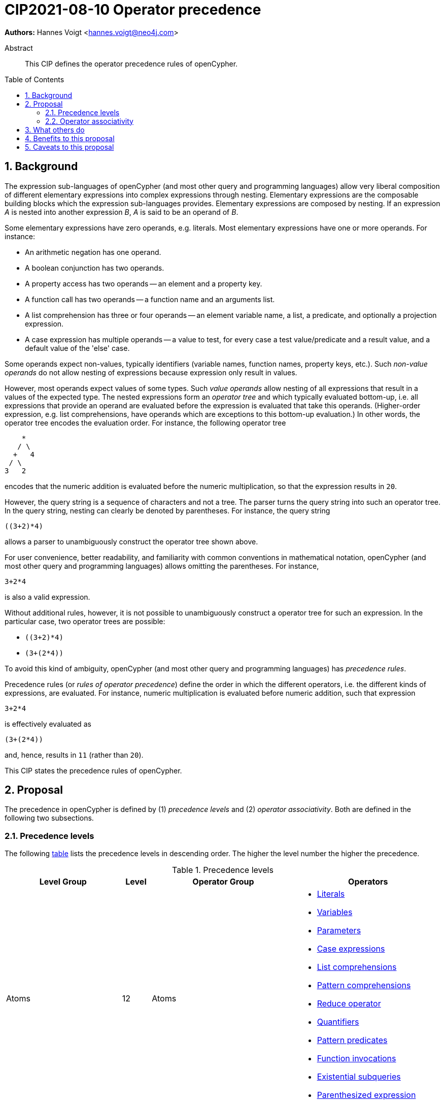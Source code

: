 = CIP2021-08-10 Operator precedence
:numbered:
:toc:
:toc-placement: macro
:source-highlighter: codemirror

*Authors:* Hannes Voigt <hannes.voigt@neo4j.com>


[abstract]
.Abstract
--
This CIP defines the operator precedence rules of openCypher.
--

toc::[]

== Background

The expression sub-languages of openCypher (and most other query and programming languages) allow very liberal composition of different elementary expressions into complex expressions through nesting.
Elementary expressions are the composable building blocks which the expression sub-languages provides.
Elementary expressions are composed by nesting.
If an expression _A_ is nested into another expression _B_, _A_ is said to be an operand of _B_.

Some elementary expressions have zero operands, e.g. literals.
Most elementary expressions have one or more operands.
For instance:

- An arithmetic negation has one operand.
- A boolean conjunction has two operands.
- A property access has two operands -- an element and a property key.
- A function call has two operands -- a function name and an arguments list.
- A list comprehension has three or four operands -- an element variable name, a list, a predicate, and optionally a projection expression.
- A case expression has multiple operands -- a value to test, for every case a test value/predicate and a result value, and a default value of the 'else' case.

Some operands expect non-values, typically identifiers (variable names, function names, property keys, etc.).
Such _non-value operands_ do not allow nesting of expressions because expression only result in values.

However, most operands expect values of some types.
Such _value operands_ allow nesting of all expressions that result in a values of the expected type.
The nested expressions form an _operator tree_ and which typically evaluated bottom-up, i.e. all expressions that provide an operand are evaluated before the expression is evaluated that take this operands.
(Higher-order expression, e.g. list comprehensions, have operands which are exceptions to this bottom-up evaluation.)
In other words, the operator tree encodes the evaluation order.
For instance, the following operator tree
----
    *
   / \
  +   4
 / \
3   2
----
encodes that the numeric addition is evaluated before the numeric multiplication, so that the expression results in `20`.

However, the query string is a sequence of characters and not a tree.
The parser turns the query string into such an operator tree.
In the query string, nesting can clearly be denoted by parentheses.
For instance, the query string
----
((3+2)*4)
----
allows a parser to unambiguously construct the operator tree shown above.

For user convenience, better readability, and familiarity with common conventions in mathematical notation, openCypher (and most other query and programming languages) allows omitting the parentheses.
For instance,
----
3+2*4
----
is also a valid expression.

Without additional rules, however, it is not possible to unambiguously construct a operator tree for such an expression.
In the particular case, two operator trees are possible:

- `((3+2)*4)`
- `(3+(2*4))`

To avoid this kind of ambiguity, openCypher (and most other query and programming languages) has _precedence rules_.

Precedence rules (or _rules of operator precedence_) define the order in which the different operators, i.e. the different kinds of expressions, are evaluated.
For instance, numeric multiplication is evaluated before numeric addition, such that expression
----
3+2*4
----
is effectively evaluated as
----
(3+(2*4))
----
and, hence, results in `11` (rather than `20`).

This CIP states the precedence rules of openCypher.

== Proposal

The precedence in openCypher is defined by (1) _precedence levels_ and (2) _operator associativity_.
Both are defined in the following two subsections.

=== Precedence levels

The following <<precedenceLevels,table>> lists the precedence levels in descending order.
The higher the level number the higher the precedence.

.[[precedenceLevels]]Precedence levels
[cols="<.<4a,<.<1a,<.<5a,<.<5a", options="header"]
|===
|Level Group
|Level
|Operator Group
|Operators

|Atoms
|12
|Atoms
|

* https://raw.githack.com/openCypher/openCypher/master/tools/grammar-production-links/grammarLink.html?p=Literal[Literals]
* https://raw.githack.com/openCypher/openCypher/master/tools/grammar-production-links/grammarLink.html?p=Variable[Variables]
* https://raw.githack.com/openCypher/openCypher/master/tools/grammar-production-links/grammarLink.html?p=Parameter[Parameters]
* https://raw.githack.com/openCypher/openCypher/master/tools/grammar-production-links/grammarLink.html?p=CaseExpression[Case expressions]
* https://raw.githack.com/openCypher/openCypher/master/tools/grammar-production-links/grammarLink.html?p=ListComprehension[List comprehensions]
* https://raw.githack.com/openCypher/openCypher/master/tools/grammar-production-links/grammarLink.html?p=PatternComprehension[Pattern comprehensions]
* https://raw.githack.com/openCypher/openCypher/master/tools/grammar-production-links/grammarLink.html?p=Reduce[Reduce operator]
* https://raw.githack.com/openCypher/openCypher/master/tools/grammar-production-links/grammarLink.html?p=Quantifiers[Quantifiers]
* https://raw.githack.com/openCypher/openCypher/master/tools/grammar-production-links/grammarLink.html?p=PatternPredicate[Pattern predicates]
* https://raw.githack.com/openCypher/openCypher/master/tools/grammar-production-links/grammarLink.html?p=FunctionInvocation[Function invocations]
* https://raw.githack.com/openCypher/openCypher/master/tools/grammar-production-links/grammarLink.html?p=ExistentialSubquery[Existential subqueries]
* https://raw.githack.com/openCypher/openCypher/master/tools/grammar-production-links/grammarLink.html?p=ParenthesizedExpression[Parenthesized expression]

.2+|https://raw.githack.com/openCypher/openCypher/master/tools/grammar-production-links/grammarLink.html?p=NonArithmeticOperatorExpression[Non-arithmetic operators]
.2+|11
|Graph element operators
|

* https://raw.githack.com/openCypher/openCypher/master/tools/grammar-production-links/grammarLink.html?p=PropertyLookup[property lookup] (left-hand operand)
* https://raw.githack.com/openCypher/openCypher/master/tools/grammar-production-links/grammarLink.html?p=NodeLabels[label expressions] (only as last operator in chain)

|https://raw.githack.com/openCypher/openCypher/master/tools/grammar-production-links/grammarLink.html?p=ListOperatorExpression[List operators] (left-hand operand)
|

* List element access
* List slicing

.4+|Arithmetic operators
|10
|https://raw.githack.com/openCypher/openCypher/master/tools/grammar-production-links/grammarLink.html?p=UnaryAddOrSubtractExpression[Arithmetic additive inverse]
|

* Unary negative
* Unary positive

|9
|https://raw.githack.com/openCypher/openCypher/master/tools/grammar-production-links/grammarLink.html?p=PowerOfExpression[Exponentiation] (left-hand and right-hand operand)
|

* Exponentiation

|8
|https://raw.githack.com/openCypher/openCypher/master/tools/grammar-production-links/grammarLink.html?p=MultiplyDivideModuloExpression[Arithmetic multiplicative operators] (left-hand and right-hand operand)
|

* Multiplication
* Division
* Remainder (Modulo)

|7
|https://raw.githack.com/openCypher/openCypher/master/tools/grammar-production-links/grammarLink.html?p=AddOrSubtractExpression[Arithmetic additive operators] (left-hand and right-hand operand)
|

* Addition
* Substraction

.4+|Predicates
.3+|6
|https://raw.githack.com/openCypher/openCypher/master/tools/grammar-production-links/grammarLink.html?p=StringPredicateExpression[String predicates] (left-hand operand)
|

* Prefix predicate (and right-hand operand)
* Suffix predicate (and right-hand operand)
* Contains predicate (and right-hand operand)
* Regular expression predicate

|https://raw.githack.com/openCypher/openCypher/master/tools/grammar-production-links/grammarLink.html?p=ListPredicateExpression[List predicates] (left-hand operand)
|

* List element containment predicate (and right-hand operand)

|https://raw.githack.com/openCypher/openCypher/master/tools/grammar-production-links/grammarLink.html?p=NullPredicateExpression[Null predicates] (left-hand operand)
|

* Null predicate
* Not-null predicate

|5
|https://raw.githack.com/openCypher/openCypher/master/tools/grammar-production-links/grammarLink.html?p=ComparisonExpression[Comparison operators] (left-hand and right-hand operand)
|

* Equal
* Unequal
* Greater
* Greater or Equal
* Less
* Less or Equal

.4+|Logical operators
|4
|https://raw.githack.com/openCypher/openCypher/master/tools/grammar-production-links/grammarLink.html?p=NotExpression[Boolean negation]
|

* Negation

|3
|https://raw.githack.com/openCypher/openCypher/master/tools/grammar-production-links/grammarLink.html?p=AndExpression[Boolean conjunction] (left-hand and right-hand operand)
|

* Conjunction

|2
|https://raw.githack.com/openCypher/openCypher/master/tools/grammar-production-links/grammarLink.html?p=XorExpression[Boolean exclusive disjunction] (left-hand and right-hand operand)
|

* Exclusive disjunction

|1
|https://raw.githack.com/openCypher/openCypher/master/tools/grammar-production-links/grammarLink.html?p=OrExpression[Boolean inclusive disjunction] (left-hand and right-hand operand)
|

* Inclusive disjunction

|===

[IMPORTANT]
.Rule of precedence levels
====
Operators on level _X_ take precedence over any operator on level _Y_, when _X_ > _Y_, i.e. are of higher precedence.
Operators can only directly accept operators of higher precedence as operands.
====

The rule of precedence levels is enforced by the grammar.

The rule of precedence levels does not apply to all operands, though.
The table points out to which operands (left-hand or left-hand and right-hand) the rule of precedence levels apply.

If an operator has operands to which the precedence levels do not apply, these operands are syntactically delineate such that there is no ambiguity with regard to the operator tree.
For instance, the syntax of the list element access clearly delineates the list element index operand by brackets, e.g. `myList[5]`.
Such clearly delineated operands grammatically allow an expression of any precedence level, i.e. grammar encodes the operand as https://raw.githack.com/openCypher/openCypher/master/tools/grammar-production-links/grammarLink.html?p=Expression[<Expression>].

A prominent expression with a clearly delineated operand is the _parenthesized expression_.
The parenthesized expression has a single operand delineated by parentheses, i.e. `( n.prop+6 )` where `n.prop+6` is the delineated operand.
The parenthesized expression has no other purpose than grammatically allowing expressions as operands that do not meet the rule of precedence levels.
For instance, an arithmetic addition cannot be directly an operand to an arithmetic multiplication by the rule of precedence levels, since addition is of lower precedence than multiplication.
However, with the help of a parenthesized expression, the user can denote
----
(3+2)*4
----
as a valid expression.
This achieves the desire operator tree
----
    *
   / \
 ( )  4
  |
  +
 / \
3   2
----
where the arithmetic addition is an operand to the arithmetic multiplication and, hence, results in `20` (rather than `11`).

=== Operator associativity

Most precedence level include multiple operators.

On some levels these operators are grammatical alternatives, e.g. for https://raw.githack.com/openCypher/openCypher/master/tools/grammar-production-links/grammarLink.html?p=Atom[<Atom>s], and, hence, have unambiguous precendence.

On other levels, however, the grammar allows repetitions of such operators (chaining).

For instance, all the following are valid expressions:

* `--5`
* `5 + 4 + 3`
* `5 - 4 - 3`
* `5 - 4 + 3`
* `5 * 4 / 3`
* `5 % 4 * 3`
* `5 > 4 >= 3`

Associativity of the operators define the operator tree unambiguously for such expressions.

Chains of operators fall into four categories:

* _Chains of type-incompatible operators_.
* _Chains of closed unary operators_.
* _Chains of binary operators_.
* _Chains with extra semantics_.

Each is discussed in the following subsections, respectively.

==== Chains of type-incompatible operators
The grammar allows chaining of some operators in https://raw.githack.com/openCypher/openCypher/master/tools/grammar-production-links/grammarLink.html?p=StringListNullOperatorExpression[String, list, and null operators], which are

* not type compatible or
* only type-compatible in one possible way,

such that there is

* no valid operator tree or
* only one unambiguous operator tree,

respectively.

For instance, grammatically allowed operator chains without a valid operator tree are:

* `'string' STARTS WITH x [1..3]`
** `('string' STARTS WITH x) [1..3]` is invalid because list slicing does not accept a boolean as first operand.
** `'string' STARTS WITH (x[1..3])` is invalid because the prefix predicate does not accept a list as second operand.
* `foo CONTAINS 'bar' ENDS WITH x`
** `(foo CONTAINS 'bar') ENDS WITH x` is invalid because the suffix predicate does not accept a boolean as first operand.
** `foo CONTAINS ('bar' ENDS WITH x)` is invalid because the containment predicate does not accept a boolean as second operand.

For instance, grammatically allowed operator chains with only a single  valid operator tree are:

* `foo STARTS WITH x IS NOT NULL`
** `(foo STARTS WITH x) IS NOT NULL` is valid because the not-null predicate accepts a boolean as first operand
** `foo STARTS WITH (x IS NOT NULL)` is invalid because the prefix predicate does not accept a boolean as second operand
* `foo CONTAINS 'bar' IN list`
** `(foo CONTAINS 'bar') IN list` is valid because the list element containment predicate accepts a boolean as first operand
** `foo CONTAINS ('bar' IN list)` is invalid because the containment predicate does not accept a boolean as second operand

[IMPORTANT]
.Chains of type-incompatible operators
====
Chains of (partly) type-incompatible operators either

* do not have a valid operator tree at all, or
* have only one valid operator tree.
====

==== Chains of closed unary operators
Closed unary operators that allow chaining on the same precedence level are:

* https://raw.githack.com/openCypher/openCypher/master/tools/grammar-production-links/grammarLink.html?p=UnaryAddOrSubtractExpression[Arithmetic additive inverse].
* https://raw.githack.com/openCypher/openCypher/master/tools/grammar-production-links/grammarLink.html?p=NotExpression[Boolean negation].
* https://raw.githack.com/openCypher/openCypher/master/tools/grammar-production-links/grammarLink.html?p=ListOperatorExpression[List slicing].
* https://raw.githack.com/openCypher/openCypher/master/tools/grammar-production-links/grammarLink.html?p=NullPredicateExpression[Null predicates].

Example expressions are:

* `--5`
* `NOT NOT NOT false`
* `list[4..17][2..5]`
* `x IS NOT NULL IS NOT NULL IS NULL`

[IMPORTANT]
.Chaining of closed unary operators
====
Chains of closed unary operators have an unambiguous operator tree.
====

[NOTE]
.Associativity of unary operators
====
The grammar defines if the operand of an unary operator is on the left end or on the right end of the operator's syntax.
This renders the operator left- or right associative, respectively.
Nevertheless, the grammar allows only one unambiguous operator tree, in both case.
====


==== Chains of binary operators
Binary operators that allow chaining with themselves or other operators of compatible result type on the same precedence level are:

* https://raw.githack.com/openCypher/openCypher/master/tools/grammar-production-links/grammarLink.html?p=PowerOfExpression[Exponentiation].
* https://raw.githack.com/openCypher/openCypher/master/tools/grammar-production-links/grammarLink.html?p=MultiplyDivideModuloExpression[Multiplication].
* https://raw.githack.com/openCypher/openCypher/master/tools/grammar-production-links/grammarLink.html?p=MultiplyDivideModuloExpression[Division].
* https://raw.githack.com/openCypher/openCypher/master/tools/grammar-production-links/grammarLink.html?p=MultiplyDivideModuloExpression[Remainder (Modulo)].
* https://raw.githack.com/openCypher/openCypher/master/tools/grammar-production-links/grammarLink.html?p=AddOrSubtractExpression[Addition].
* https://raw.githack.com/openCypher/openCypher/master/tools/grammar-production-links/grammarLink.html?p=AddOrSubtractExpression[Substraction].
* https://raw.githack.com/openCypher/openCypher/master/tools/grammar-production-links/grammarLink.html?p=AndExpression[Boolean conjunction].
* https://raw.githack.com/openCypher/openCypher/master/tools/grammar-production-links/grammarLink.html?p=OrExpression[Boolean inclusive disjunction].
* https://raw.githack.com/openCypher/openCypher/master/tools/grammar-production-links/grammarLink.html?p=OrExpression[Boolean exclusive disjunction].

Example expressions are:

* `5 * 4 * 3`
* `5 ^ 4 ^ 3`
* `5 / 4 / 3`
* `5 % 4 % 3`
* `5 % 4 * 3`
* `5 - 4 - 3`
* `5 - 4 + 3`
* `5 + 4 + 3`
* `true AND false AND true`
* `true OR false OR true`
* `true XOR false XOR true`

[IMPORTANT]
.Chains of binary operators
====
In chains of binary operators, the operator have left-to-right associativity, i.e. for every two operators, the operator appearing earlier (more left) in the query string takes precedence and the operator tree is left-deep.
====

[NOTE]
.Associative binary operators
====
Where the semantics of operator is associative (e.g. addition), a right-deep operator tree produces the same result as a left-deep operator tree.
====

Consequently, the examples evaluate as follows:

[cols="2a,1a"]
|====
|
[source, cypher]
----
RETURN  5 * 4 * 3  AS a,
       (5 * 4)* 3  AS b,
        5 *(4 * 3) AS c
----
|
[options="header"]
!====
! a    ! b    ! c
! `60` ! `60` ! `60`
!====

|
[source, cypher]
----
RETURN  4 ^ 3 ^ 2  AS a,
       (4 ^ 3)^ 2  AS b,
        4 ^(3 ^ 2) AS c
----
|
[options="header"]
!====
! a        ! b        ! c
! `4096.0` ! `4096.0` ! `262144.0`
!====

|
[source, cypher]
----
RETURN  5 / 4 / 3  AS a,
       (5 / 4)/ 3  AS b,
        5 /(4 / 3) AS c
----
|
[options="header"]
!====
! a   ! b   ! c
! `0` ! `0` ! `5`
!====

|
[source, cypher]
----
RETURN  5 % 4 % 3  AS a,
       (5 % 4)% 3  AS b,
        5 %(4 % 3) AS c
----
|
[options="header"]
!====
! a   ! b   ! c
! `1` ! `1` ! `0`
!====

|
[source, cypher]
----
RETURN  5 % 4 * 3  AS a,
       (5 % 4)* 3  AS b,
        5 %(4 * 3) AS c
----
|
[options="header"]
!====
! a   ! b   ! c
! `3` ! `3` ! `5`
!====

|
[source, cypher]
----
RETURN  5 - 4 - 3  AS a,
       (5 - 4)- 3  AS b,
        5 -(4 - 3) AS c
----
|
[options="header"]
!====
! a    ! b    ! c
! `-2` ! `-2` ! `4`
!====

|
[source, cypher]
----
RETURN  5 - 4 + 3  AS a,
       (5 - 4)+ 3  AS b,
        5 -(4 + 3) AS c
----
|
[options="header"]
!====
! a   ! b   ! c
! `4` ! `4` ! `-2`
!====

|
[source, cypher]
----
RETURN  5 + 4 + 3  AS a,
       (5 + 4)+ 3  AS b,
        5 +(4 + 3) AS c
----
|
[options="header"]
!====
! a    ! b    ! c
! `12` ! `12` ! `12`
!====

|
[source, cypher]
----
RETURN  true AND false  AND true  AS a,
       (true AND false) AND true  AS b,
        true AND (false AND true) AS c
----
|
[options="header"]
!====
! a       ! b       ! c
! `false` ! `false` ! `false`
!====

|
[source, cypher]
----
RETURN  true OR false  OR true  AS a,
       (true OR false) OR true  AS b,
        true OR (false OR true) AS c
----
|
[options="header"]
!====
! a      ! b      ! c
! `true` ! `true` ! `true`
!====

|
[source, cypher]
----
RETURN  true XOR false  XOR true  AS a,
       (true XOR false) XOR true  AS b,
        true XOR (false XOR true) AS c
----
|
[options="header"]
!====
! a       ! b       ! c
! `false` ! `false` ! `false`
!====

|====

==== Chains with extra semantics
Operators whose chaining gives extra semantics are:

* https://raw.githack.com/openCypher/openCypher/master/tools/grammar-production-links/grammarLink.html?p=ComparisonExpression[Comparison operations].

Example expression are

* `5 = 5 = 5`
* `5 = 4 <> 3`
* `5 <> 4 > 3`
* `5 > 4 > 3`
* `5 > 4 >= 3`
* `5 >= 4 < 3`

[IMPORTANT]
.Chains with extra semantics
====
Chains with extra semantics, either

a. form a flat operator tree of a single operator, or
b. their semantics is defined by a syntax transformation to an expression that has an unambiguous operator tree based on the other precedence rules stated in this document.
====

[NOTE]
.Associativity of comparison operators
====
Because of the extra semantics of a chain of comparison, the comparison operators do not have any observable associativity in openCypher.
====

Consequently, the examples evaluate as follows:

[cols="2a,1a"]
|====
|
[source, cypher]
----
RETURN  5 = 5 = 5  AS a,
       (5 = 5) AND (5 = 5) AS ax,
       (5 = 5)= 5  AS b,
        5 =(5 = 5) AS c
----
|
[options="header"]
!====
! a      ! ax     ! b       ! c
! `true` ! `true` ! `false` ! `false`
!====

|
[source, cypher]
----
RETURN  5 = 4 <> 3  AS a,
       (5 = 4) AND (4 <> 3) AS ax,
       (5 = 4)<> 3  AS b,
        5 =(4 <> 3) AS c
----
|
[options="header"]
!====
! a       ! ax      ! b      ! c
! `false` ! `false` ! `true` ! `false`
!====

|
[source, cypher]
----
RETURN  5 <> 4 > 3  AS a,
       (5 <> 4) AND (4 > 3) AS ax,
       (5 <> 4)> 3  AS b,
        5 <>(4 > 3) AS c
----
|
[options="header"]
!====
! a      ! ax     ! b      ! c
! `true` ! `true` ! `null` ! `true`
!====

|
[source, cypher]
----
RETURN  5 > 4 > 3  AS a,
       (5 > 4) AND (4 > 3) AS ax,
       (5 > 4)> 3  AS b,
        5 >(4 > 3) AS c
----
|
[options="header"]
!====
! a      ! ax     ! b      ! c
! `true` ! `true` ! `null` ! `null`
!====

|
[source, cypher]
----
RETURN  5 > 4 >= 3  AS a,
       (5 > 4) AND (4 >= 3) AS ax,
       (5 > 4)>= 3  AS b,
        5 >(4 >= 3) AS c
----
|
[options="header"]
!====
! a      ! ax     ! b      ! c
! `true` ! `true` ! `null` ! `null`
!====

|
[source, cypher]
----
RETURN  5 <= 4 < 3  AS a,
       (5 <= 4) AND (4 < 3) AS ax,
       (5 <= 4)< 3  AS b,
        5 <=(4 < 3) AS c
----
|
[options="header"]
!====
! a       ! ax      ! b      ! c
! `false` ! `false` ! `null` ! `null`
!====

|====

== What others do

openCypher has grammatically all operators in one precedence level hierarchy.
This is similar to how precedence is defined for more programming languages.
For instance:

* https://docs.oracle.com/javase/tutorial/java/nutsandbolts/operators.html[Java].
* https://docs.python.org/3/reference/expressions.html#operator-precedence[Python].
* https://en.cppreference.com/w/cpp/language/operator_precedence[C++].
* https://developer.mozilla.org/en-US/docs/Web/JavaScript/Reference/Operators/Operator_Precedence#table[Javascript].

The precedence is similar.
Some minor difference:

* Some programming languages have extra operators that openCypher does not have, e.g. increment/decrement, bitwise operators, ternary operator, and assignments.
* For Javascript, the exponentiation is right-to-left associative.

SQL encodes large parts of the type compatibility of expressions in the grammar.
Hence, its precedence hierarchy is partition by type.
Within one type, SQL's precedence hierarchy is similar.

Chainable operators, such as addition, multiplication, etc. are left-to-right associative in SQL as well.
However, SQL directly encode that in the grammar, with left-recursive production rules, e.g.

[source, ebnf]
----
<numeric value expression> ::=
    <term>
  | <numeric value expression> <plus sign> <term>
  | <numeric value expression> <minus sign> <term>

<term> ::=
    <factor>
  | <term> <asterisk> <factor>
  | <term> <solidus> <factor>

<factor> ::=
  [ <sign> ] <numeric primary>
----

The most popular programming languages and query languages, do not give chains of comparison operators extra semantics.
Typically, comparison operators are left-to-right associative.

== Benefits to this proposal

This CIP clarifies the precedence rules of openCypher.

== Caveats to this proposal

None known.


